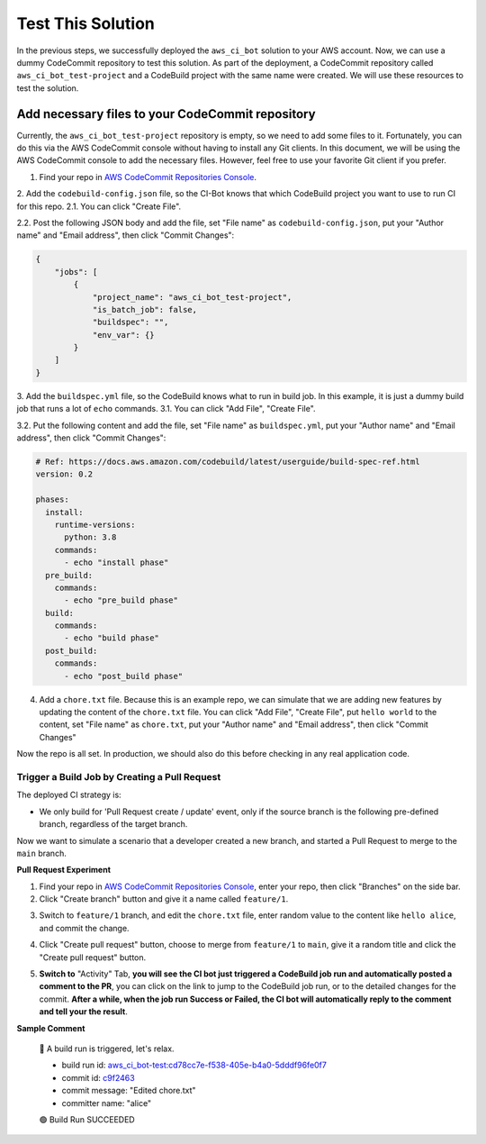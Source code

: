 Test This Solution
==============================================================================
In the previous steps, we successfully deployed the ``aws_ci_bot`` solution to your AWS account. Now, we can use a dummy CodeCommit repository to test this solution. As part of the deployment, a CodeCommit repository called ``aws_ci_bot_test-project`` and a CodeBuild project with the same name were created. We will use these resources to test the solution.


Add necessary files to your CodeCommit repository
------------------------------------------------------------------------------
Currently, the ``aws_ci_bot_test-project`` repository is empty, so we need to add some files to it. Fortunately, you can do this via the AWS CodeCommit console without having to install any Git clients. In this document, we will be using the AWS CodeCommit console to add the necessary files. However, feel free to use your favorite Git client if you prefer.

1. Find your repo in `AWS CodeCommit Repositories Console <https://console.aws.amazon.com/codesuite/codecommit/repositories?#>`_.
2. Add the ``codebuild-config.json`` file, so the CI-Bot knows that which CodeBuild project you want to use to run CI for this repo.
2.1. You can click "Create File".

.. image:: ./images/create-file.png

2.2. Post the following JSON body and add the file, set "File name" as ``codebuild-config.json``, put your "Author name" and "Email address", then click "Commit Changes":

.. code-block:: javascript

    {
        "jobs": [
            {
                "project_name": "aws_ci_bot_test-project",
                "is_batch_job": false,
                "buildspec": "",
                "env_var": {}
            }
        ]
    }

.. image:: ./images/add-codebuild-config.png

3. Add the ``buildspec.yml`` file, so the CodeBuild knows what to run in build job. In this example, it is just a dummy build job that runs a lot of ``echo`` commands.
3.1. You can click "Add File", "Create File".

.. image:: ./images/add-file.png

3.2. Put the following content and add the file, set "File name" as ``buildspec.yml``, put your "Author name" and "Email address", then click "Commit Changes":

.. code-block:: yml

    # Ref: https://docs.aws.amazon.com/codebuild/latest/userguide/build-spec-ref.html
    version: 0.2

    phases:
      install:
        runtime-versions:
          python: 3.8
        commands:
          - echo "install phase"
      pre_build:
        commands:
          - echo "pre_build phase"
      build:
        commands:
          - echo "build phase"
      post_build:
        commands:
          - echo "post_build phase"

.. image:: ./images/add-buildspec-yml.png

4. Add a ``chore.txt`` file. Because this is an example repo, we can simulate that we are adding new features by updating the content of the ``chore.txt`` file. You can click "Add File", "Create File", put ``hello world`` to the content, set "File name" as ``chore.txt``, put your "Author name" and "Email address", then click "Commit Changes"

Now the repo is all set. In production, we should also do this before checking in any real application code.


Trigger a Build Job by Creating a Pull Request
~~~~~~~~~~~~~~~~~~~~~~~~~~~~~~~~~~~~~~~~~~~~~~~~~~~~~~~~~~~~~~~~~~~~~~~~~~~~~~
The deployed CI strategy is:

- We only build for 'Pull Request create / update' event, only if the source branch is the following pre-defined branch, regardless of the target branch.

Now we want to simulate a scenario that a developer created a new branch, and started a Pull Request to merge to the ``main`` branch.

**Pull Request Experiment**

1. Find your repo in `AWS CodeCommit Repositories Console <https://console.aws.amazon.com/codesuite/codecommit/repositories?#>`_, enter your repo, then click "Branches" on the side bar.
2. Click "Create branch" button and give it a name called ``feature/1``.

.. image:: ./images/create-branch-1.png
.. image:: ./images/create-branch-2.png

3. Switch to ``feature/1`` branch, and edit the ``chore.txt`` file, enter random value to the content like ``hello alice``, and commit the change.

.. image:: ./images/edit-chore-txt-1.png
.. image:: ./images/edit-chore-txt-2.png

4. Click "Create pull request" button, choose to merge from ``feature/1`` to ``main``, give it a random title and click the "Create pull request" button.

.. image:: ./images/create-pull-request-1.png
.. image:: ./images/create-pull-request-2.png

5. **Switch to** "Activity" Tab, **you will see the CI bot just triggered a CodeBuild job run and automatically posted a comment to the PR**, you can click on the link to jump to the CodeBuild job run, or to the detailed changes for the commit. **After a while, when the job run Success or Failed, the CI bot will automatically reply to the comment and tell your the result**.

.. image:: ./images/trigger-build-1.png

**Sample Comment**

    🌴 A build run is triggered, let's relax.

    - build run id: `aws_ci_bot-test:cd78cc7e-f538-405e-b4a0-5dddf96fe0f7 <https://us-east-2.console.aws.amazon.com/codesuite/codebuild/111122223333/projects/aws_ci_bot-test/build/aws_ci_bot-test:cd78cc7e-f538-405e-b4a0-5dddf96fe0f7/?region=us-east-2>`_
    - commit id: `c9f2463 <https://us-east-2.console.aws.amazon.com/codesuite/codecommit/repositories/aws_ci_bot-test/pull-requests/1/commit/c9f246376b88d6d63dc02e61059f31d3fc3227c4?region=us-east-2>`_
    - commit message: "Edited chore.txt"
    - committer name: "alice"

    🟢 Build Run SUCCEEDED